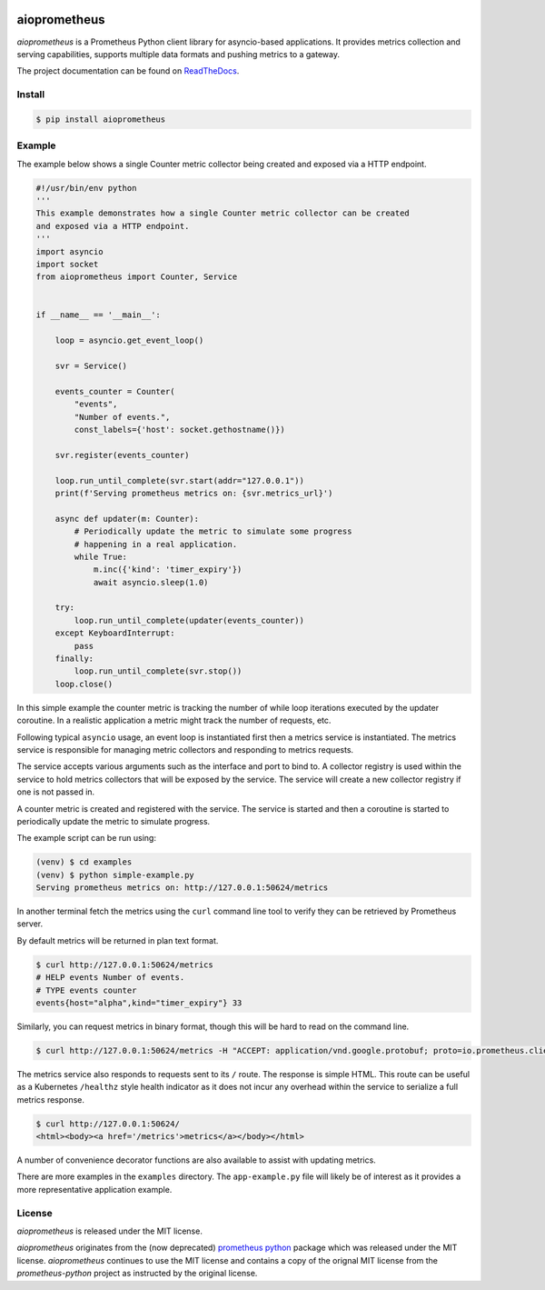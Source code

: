 .. image:: https://travis-ci.org/claws/aioprometheus.svg?branch=master
    :target: https://travis-ci.org/claws/aioprometheus

.. image:: https://img.shields.io/pypi/v/aioprometheus.svg
    :target: https://pypi.python.org/pypi/aioprometheus


aioprometheus
=============

`aioprometheus` is a Prometheus Python client library for asyncio-based
applications. It provides metrics collection and serving capabilities,
supports multiple data formats and pushing metrics to a gateway.

The project documentation can be found on
`ReadTheDocs <http://aioprometheus.readthedocs.org/>`_.


Install
-------

.. code-block:: console

    $ pip install aioprometheus


Example
-------

The example below shows a single Counter metric collector being created
and exposed via a HTTP endpoint.

.. code-block:: python

    #!/usr/bin/env python
    '''
    This example demonstrates how a single Counter metric collector can be created
    and exposed via a HTTP endpoint.
    '''
    import asyncio
    import socket
    from aioprometheus import Counter, Service


    if __name__ == '__main__':

        loop = asyncio.get_event_loop()

        svr = Service()

        events_counter = Counter(
            "events",
            "Number of events.",
            const_labels={'host': socket.gethostname()})

        svr.register(events_counter)

        loop.run_until_complete(svr.start(addr="127.0.0.1"))
        print(f'Serving prometheus metrics on: {svr.metrics_url}')

        async def updater(m: Counter):
            # Periodically update the metric to simulate some progress
            # happening in a real application.
            while True:
                m.inc({'kind': 'timer_expiry'})
                await asyncio.sleep(1.0)

        try:
            loop.run_until_complete(updater(events_counter))
        except KeyboardInterrupt:
            pass
        finally:
            loop.run_until_complete(svr.stop())
        loop.close()

In this simple example the counter metric is tracking the number of
while loop iterations executed by the updater coroutine. In a realistic
application a metric might track the number of requests, etc.

Following typical ``asyncio`` usage, an event loop is instantiated first
then a metrics service is instantiated. The metrics service is responsible
for managing metric collectors and responding to metrics requests.

The service accepts various arguments such as the interface and port to bind
to. A collector registry is used within the service to hold metrics
collectors that will be exposed by the service. The service will create a new
collector registry if one is not passed in.

A counter metric is created and registered with the service. The service is
started and then a coroutine is started to periodically update the metric
to simulate progress.

The example script can be run using:

.. code-block:: console

    (venv) $ cd examples
    (venv) $ python simple-example.py
    Serving prometheus metrics on: http://127.0.0.1:50624/metrics

In another terminal fetch the metrics using the ``curl`` command line tool
to verify they can be retrieved by Prometheus server.

By default metrics will be returned in plan text format.

.. code-block:: console

    $ curl http://127.0.0.1:50624/metrics
    # HELP events Number of events.
    # TYPE events counter
    events{host="alpha",kind="timer_expiry"} 33

Similarly, you can request metrics in binary format, though this will be hard
to read on the command line.

.. code-block:: console

    $ curl http://127.0.0.1:50624/metrics -H "ACCEPT: application/vnd.google.protobuf; proto=io.prometheus.client.MetricFamily; encoding=delimited"

The metrics service also responds to requests sent to its ``/`` route. The
response is simple HTML. This route can be useful as a Kubernetes ``/healthz``
style health indicator as it does not incur any overhead within the service
to serialize a full metrics response.

.. code-block:: console

    $ curl http://127.0.0.1:50624/
    <html><body><a href='/metrics'>metrics</a></body></html>

A number of convenience decorator functions are also available to assist with
updating metrics.

There are more examples in the ``examples`` directory. The ``app-example.py``
file will likely be of interest as it provides a more representative
application example.


License
-------

`aioprometheus` is released under the MIT license.

`aioprometheus` originates from the (now deprecated)
`prometheus python <https://github.com/slok/prometheus-python>`_ package which
was released under the MIT license. `aioprometheus` continues to use the MIT
license and contains a copy of the orignal MIT license from the
`prometheus-python` project as instructed by the original license.
